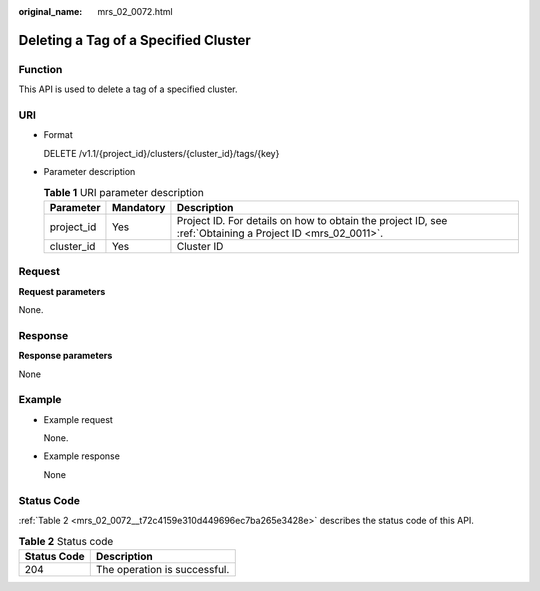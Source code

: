 :original_name: mrs_02_0072.html

.. _mrs_02_0072:

Deleting a Tag of a Specified Cluster
=====================================

Function
--------

This API is used to delete a tag of a specified cluster.

URI
---

-  Format

   DELETE /v1.1/{project_id}/clusters/{cluster_id}/tags/{key}

-  Parameter description

   .. table:: **Table 1** URI parameter description

      +------------+-----------+-----------------------------------------------------------------------------------------------------------+
      | Parameter  | Mandatory | Description                                                                                               |
      +============+===========+===========================================================================================================+
      | project_id | Yes       | Project ID. For details on how to obtain the project ID, see :ref:`Obtaining a Project ID <mrs_02_0011>`. |
      +------------+-----------+-----------------------------------------------------------------------------------------------------------+
      | cluster_id | Yes       | Cluster ID                                                                                                |
      +------------+-----------+-----------------------------------------------------------------------------------------------------------+

Request
-------

**Request parameters**

None.

Response
--------

**Response parameters**

None

Example
-------

-  Example request

   None.

-  Example response

   None

Status Code
-----------

:ref:`Table 2 <mrs_02_0072__t72c4159e310d449696ec7ba265e3428e>` describes the status code of this API.

.. _mrs_02_0072__t72c4159e310d449696ec7ba265e3428e:

.. table:: **Table 2** Status code

   =========== ============================
   Status Code Description
   =========== ============================
   204         The operation is successful.
   =========== ============================
